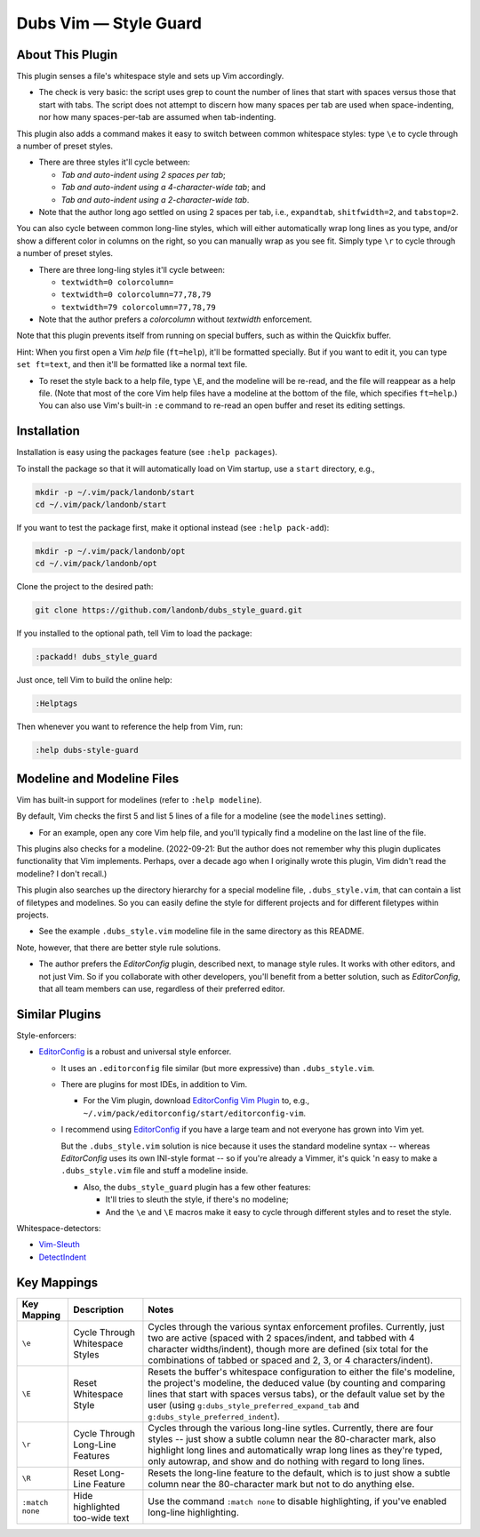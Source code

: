 ##############################
Dubs Vim |em_dash| Style Guard
##############################

.. |em_dash| unicode:: 0x2014 .. em dash

About This Plugin
=================

This plugin senses a file's whitespace style and sets up Vim accordingly.

- The check is very basic: the script uses grep to count the
  number of lines that start with spaces versus those that start with
  tabs. The script does not attempt to discern how many spaces per tab
  are used when space-indenting, nor how many spaces-per-tab are assumed
  when tab-indenting.

This plugin also adds a command makes it easy to switch between common
whitespace styles: type ``\e`` to cycle through a number of preset styles.

- There are three styles it'll cycle between:

  - *Tab and auto-indent using 2 spaces per tab*;

  - *Tab and auto-indent using a 4-character-wide tab*; and

  - *Tab and auto-indent using a 2-character-wide tab*.

- Note that the author long ago settled on using 2 spaces per tab,
  i.e., ``expandtab``, ``shitfwidth=2``, and ``tabstop=2``.

You can also cycle between common long-line styles, which will either
automatically wrap long lines as you type, and/or show a different color
in columns on the right, so you can manually wrap as you see fit.
Simply type ``\r`` to cycle through a number of preset styles.

- There are three long-ling styles it'll cycle between:

  - ``textwidth=0 colorcolumn=``

  - ``textwidth=0 colorcolumn=77,78,79``

  - ``textwidth=79 colorcolumn=77,78,79``

- Note that the author prefers a *colorcolumn* without *textwidth*
  enforcement.

Note that this plugin prevents itself from running on special buffers,
such as within the Quickfix buffer.

Hint: When you first open a Vim *help* file (``ft=help``), it'll
be formatted specially. But if you want to edit it, you can type
``set ft=text``, and then it'll be formatted like a normal text file.

- To reset the style back to a help file, type ``\E``, and the
  modeline will be re-read, and the file will reappear as a help file.
  (Note that most of the core Vim help files have a modeline at the
  bottom of the file, which specifies ``ft=help``.) You can also use
  Vim's built-in ``:e`` command to re-read an open buffer and reset
  its editing settings.

Installation
============

Installation is easy using the packages feature (see ``:help packages``).

To install the package so that it will automatically load on Vim startup,
use a ``start`` directory, e.g.,

.. code-block:: bash

    mkdir -p ~/.vim/pack/landonb/start
    cd ~/.vim/pack/landonb/start

If you want to test the package first, make it optional instead
(see ``:help pack-add``):

.. code-block:: bash

    mkdir -p ~/.vim/pack/landonb/opt
    cd ~/.vim/pack/landonb/opt

Clone the project to the desired path:

.. code-block:: bash

    git clone https://github.com/landonb/dubs_style_guard.git

If you installed to the optional path, tell Vim to load the package:

.. code-block:: vim

   :packadd! dubs_style_guard

Just once, tell Vim to build the online help:

.. code-block:: vim

   :Helptags

Then whenever you want to reference the help from Vim, run:

.. code-block:: vim

   :help dubs-style-guard

Modeline and Modeline Files
===========================

Vim has built-in support for modelines (refer to ``:help modeline``).

By default, Vim checks the first 5 and list 5 lines of a file for
a modeline (see the ``modelines`` setting).

- For an example, open any core Vim help file, and you'll typically
  find a modeline on the last line of the file.

This plugins also checks for a modeline. (2022-09-21: But the author
does not remember why this plugin duplicates functionality that Vim
implements. Perhaps, over a decade ago when I originally wrote this
plugin, Vim didn't read the modeline? I don't recall.)

This plugin also searches up the directory hierarchy for a special
modeline file, ``.dubs_style.vim``, that can contain a list of
filetypes and modelines. So you can easily define the style for
different projects and for different filetypes within projects.

- See the example ``.dubs_style.vim`` modeline file in
  the same directory as this README.

Note, however, that there are better style rule solutions.

- The author prefers the *EditorConfig* plugin, described next, to
  manage style rules. It works with other editors, and not just Vim.
  So if you collaborate with other developers, you'll benefit from a
  better solution, such as *EditorConfig*, that all team members can
  use, regardless of their preferred editor.

Similar Plugins
===============

Style-enforcers:

- `EditorConfig <http://editorconfig.org/>`__
  is a robust and universal style enforcer.

  - It uses an ``.editorconfig`` file similar
    (but more expressive) than ``.dubs_style.vim``.

  - There are plugins for most IDEs, in addition to Vim.

    - For the Vim plugin, download
      `EditorConfig Vim Plugin
      <https://github.com/editorconfig/editorconfig-vim>`__
      to, e.g., ``~/.vim/pack/editorconfig/start/editorconfig-vim``.

  - I recommend using
    `EditorConfig <http://editorconfig.org/>`__
    if you have a large team and not everyone
    has grown into Vim yet.

    But the ``.dubs_style.vim`` solution is nice because
    it uses the standard modeline syntax -- whereas *EditorConfig*
    uses its own INI-style format -- so if you're already a Vimmer,
    it's quick 'n easy to make a ``.dubs_style.vim`` file and stuff
    a modeline inside.

    - Also, the ``dubs_style_guard`` plugin has a few other features:

      - It'll tries to sleuth the style, if there's no modeline;

      - And the ``\e`` and ``\E`` macros make it easy to cycle through
        different styles and to reset the style.

Whitespace-detectors:

- `Vim-Sleuth <https://github.com/tpope/vim-sleuth>`__

- `DetectIndent <http://www.vim.org/scripts/script.php?script_id=1171>`__

Key Mappings
============

=================================  ==================================  ==============================================================================
 Key Mapping                        Description                         Notes
=================================  ==================================  ==============================================================================
 ``\e``                             Cycle Through Whitespace Styles     Cycles through the various syntax enforcement profiles.
                                                                        Currently, just two are active (spaced with 2 spaces/indent,
                                                                        and tabbed with 4 character widths/indent), though more are
                                                                        defined (six total for the combinations of tabbed or spaced
                                                                        and 2, 3, or 4 characters/indent).
---------------------------------  ----------------------------------  ------------------------------------------------------------------------------
 ``\E``                             Reset Whitespace Style              Resets the buffer's whitespace configuration to either the
                                                                        file's modeline, the project's modeline, the deduced value
                                                                        (by counting and comparing lines that start with spaces versus
                                                                        tabs), or the default value set by the user
                                                                        (using ``g:dubs_style_preferred_expand_tab``
                                                                        and ``g:dubs_style_preferred_indent``).
---------------------------------  ----------------------------------  ------------------------------------------------------------------------------
 ``\r``                             Cycle Through Long-Line Features    Cycles through the various long-line sytles.
                                                                        Currently, there are four styles -- just show a subtle column
                                                                        near the 80-character mark, also highlight long lines and
                                                                        automatically wrap long lines as they're typed, only autowrap,
                                                                        and show and do nothing with regard to long lines.
---------------------------------  ----------------------------------  ------------------------------------------------------------------------------
 ``\R``                             Reset Long-Line Feature             Resets the long-line feature to the default, which is to just show
                                                                        a subtle column near the 80-character mark but not to do anything else.
---------------------------------  ----------------------------------  ------------------------------------------------------------------------------
 ``:match none``                    Hide highlighted                    Use the command ``:match none`` to disable highlighting,
                                    too-wide text                       if you've enabled long-line highlighting.
=================================  ==================================  ==============================================================================

